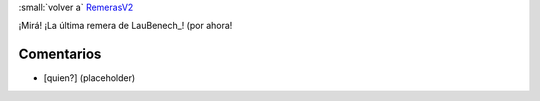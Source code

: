 
:small:`volver a` RemerasV2_

¡Mirá! ¡La última remera de LauBenech_! (por ahora!

.. image:: /images/RemerasV2/LauBenech6/LauBenech6.png



Comentarios
-----------

* [quien?] (placeholder)



.. role:: small
   :class: small

.. _remerasv2: /remerasv2
